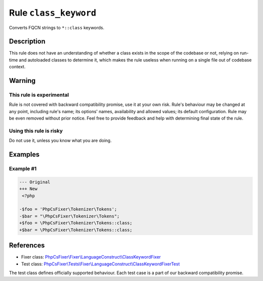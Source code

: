 ======================
Rule ``class_keyword``
======================

Converts FQCN strings to ``*::class`` keywords.

Description
-----------

This rule does not have an understanding of whether a class exists in the scope
of the codebase or not, relying on run-time and autoloaded classes to determine
it, which makes the rule useless when running on a single file out of codebase
context.

Warning
-------

This rule is experimental
~~~~~~~~~~~~~~~~~~~~~~~~~

Rule is not covered with backward compatibility promise, use it at your own
risk. Rule's behaviour may be changed at any point, including rule's name; its
options' names, availability and allowed values; its default configuration. Rule
may be even removed without prior notice. Feel free to provide feedback and help
with determining final state of the rule.

Using this rule is risky
~~~~~~~~~~~~~~~~~~~~~~~~

Do not use it, unless you know what you are doing.

Examples
--------

Example #1
~~~~~~~~~~

.. code-block:: diff

   --- Original
   +++ New
    <?php

   -$foo = 'PhpCsFixer\Tokenizer\Tokens';
   -$bar = "\PhpCsFixer\Tokenizer\Tokens";
   +$foo = \PhpCsFixer\Tokenizer\Tokens::class;
   +$bar = \PhpCsFixer\Tokenizer\Tokens::class;
References
----------

- Fixer class: `PhpCsFixer\\Fixer\\LanguageConstruct\\ClassKeywordFixer <./../../../src/Fixer/LanguageConstruct/ClassKeywordFixer.php>`_
- Test class: `PhpCsFixer\\Tests\\Fixer\\LanguageConstruct\\ClassKeywordFixerTest <./../../../tests/Fixer/LanguageConstruct/ClassKeywordFixerTest.php>`_

The test class defines officially supported behaviour. Each test case is a part of our backward compatibility promise.
